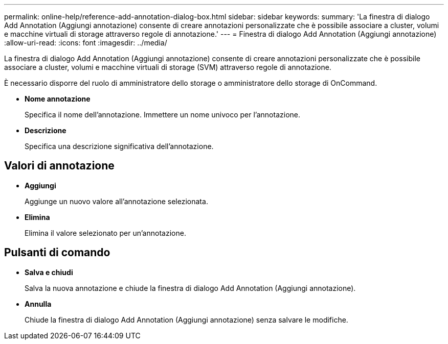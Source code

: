 ---
permalink: online-help/reference-add-annotation-dialog-box.html 
sidebar: sidebar 
keywords:  
summary: 'La finestra di dialogo Add Annotation (Aggiungi annotazione) consente di creare annotazioni personalizzate che è possibile associare a cluster, volumi e macchine virtuali di storage attraverso regole di annotazione.' 
---
= Finestra di dialogo Add Annotation (Aggiungi annotazione)
:allow-uri-read: 
:icons: font
:imagesdir: ../media/


[role="lead"]
La finestra di dialogo Add Annotation (Aggiungi annotazione) consente di creare annotazioni personalizzate che è possibile associare a cluster, volumi e macchine virtuali di storage (SVM) attraverso regole di annotazione.

È necessario disporre del ruolo di amministratore dello storage o amministratore dello storage di OnCommand.

* *Nome annotazione*
+
Specifica il nome dell'annotazione. Immettere un nome univoco per l'annotazione.

* *Descrizione*
+
Specifica una descrizione significativa dell'annotazione.





== Valori di annotazione

* *Aggiungi*
+
Aggiunge un nuovo valore all'annotazione selezionata.

* *Elimina*
+
Elimina il valore selezionato per un'annotazione.





== Pulsanti di comando

* *Salva e chiudi*
+
Salva la nuova annotazione e chiude la finestra di dialogo Add Annotation (Aggiungi annotazione).

* *Annulla*
+
Chiude la finestra di dialogo Add Annotation (Aggiungi annotazione) senza salvare le modifiche.



